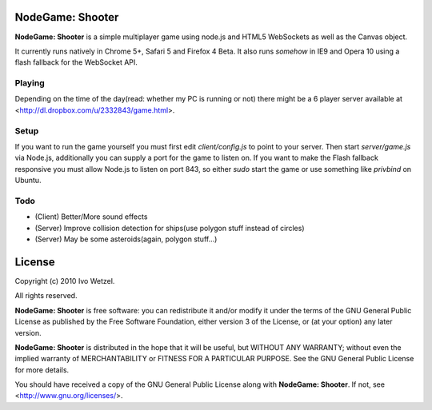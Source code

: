 NodeGame: Shooter
=================

**NodeGame: Shooter** is a simple multiplayer game using node.js and HTML5
WebSockets as well as the Canvas object.

It currently runs natively in Chrome 5+, Safari 5 and Firefox 4 Beta.
It also runs *somehow* in IE9 and Opera 10 using a flash fallback for the WebSocket API.


Playing
-------

Depending on the time of the day(read: whether my PC is running or not)
there might be a 6 player server available at 
<http://dl.dropbox.com/u/2332843/game.html>.


Setup
-----
If you want to run the game yourself you must first edit `client/config.js` to point to your server.  
Then start `server/game.js` via Node.js, additionally you can supply a port for the game to listen on.  
If you want to make the Flash fallback responsive you must allow Node.js to listen on port 843, so either `sudo` start the game or use something like `privbind` on Ubuntu.


Todo
----

- (Client) Better/More sound effects
- (Server) Improve collision detection for ships(use polygon stuff instead of circles)
- (Server) May be some asteroids(again, polygon stuff...)


License
=======

Copyright (c) 2010 Ivo Wetzel.

All rights reserved.

**NodeGame: Shooter** is free software: you can redistribute it and/or
modify it under the terms of the GNU General Public License as published by
the Free Software Foundation, either version 3 of the License, or
(at your option) any later version.

**NodeGame: Shooter** is distributed in the hope that it will be useful,
but WITHOUT ANY WARRANTY; without even the implied warranty of
MERCHANTABILITY or FITNESS FOR A PARTICULAR PURPOSE. See the
GNU General Public License for more details.

You should have received a copy of the GNU General Public License along with
**NodeGame: Shooter**. If not, see <http://www.gnu.org/licenses/>.

